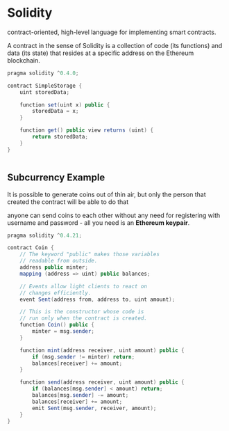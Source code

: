 * Solidity
contract-oriented, high-level language for implementing smart contracts.

A contract in the sense of Solidity is a collection of code (its functions) and data (its state) that resides at a specific address on the Ethereum blockchain.

#+BEGIN_SRC java
pragma solidity ^0.4.0;

contract SimpleStorage {
    uint storedData;

    function set(uint x) public {
        storedData = x;
    }

    function get() public view returns (uint) {
        return storedData;
    }
}


#+END_SRC


** Subcurrency Example
It is possible to generate coins out of thin air, but only the person that created the contract will be able to do that 

anyone can send coins to each other without any need for registering with username and password - all you need is an *Ethereum keypair*.

#+BEGIN_SRC java
pragma solidity ^0.4.21;

contract Coin {
    // The keyword "public" makes those variables
    // readable from outside.
    address public minter;
    mapping (address => uint) public balances;

    // Events allow light clients to react on
    // changes efficiently.
    event Sent(address from, address to, uint amount);

    // This is the constructor whose code is
    // run only when the contract is created.
    function Coin() public {
        minter = msg.sender;
    }

    function mint(address receiver, uint amount) public {
        if (msg.sender != minter) return;
        balances[receiver] += amount;
    }

    function send(address receiver, uint amount) public {
        if (balances[msg.sender] < amount) return;
        balances[msg.sender] -= amount;
        balances[receiver] += amount;
        emit Sent(msg.sender, receiver, amount);
    }
}
#+END_SRC
